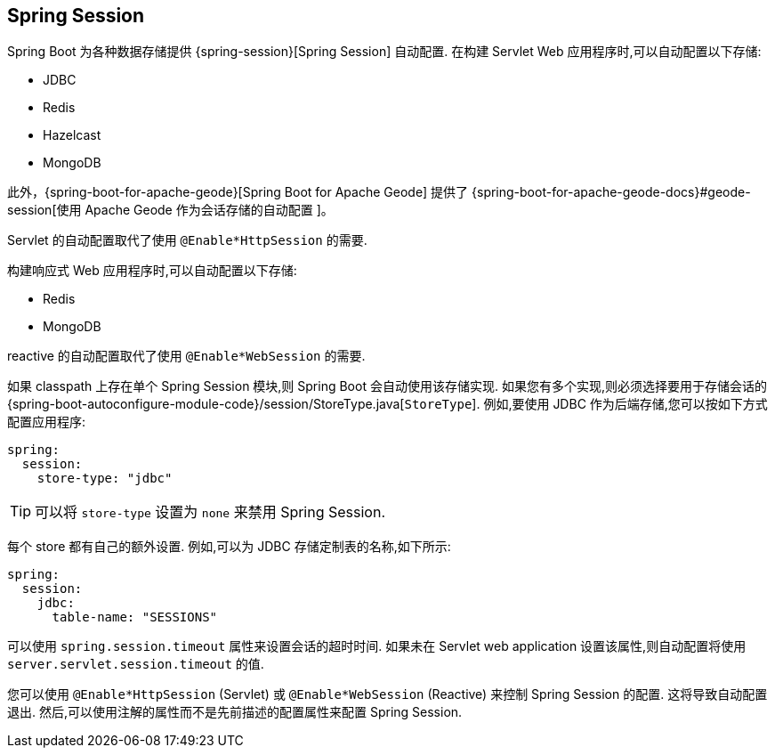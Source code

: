 [[web.spring-session]]
== Spring Session
Spring Boot 为各种数据存储提供 {spring-session}[Spring Session]  自动配置. 在构建 Servlet Web 应用程序时,可以自动配置以下存储:

* JDBC
* Redis
* Hazelcast
* MongoDB

此外，{spring-boot-for-apache-geode}[Spring Boot for Apache Geode] 提供了 {spring-boot-for-apache-geode-docs}#geode-session[使用 Apache Geode 作为会话存储的自动配置 ]。

Servlet 的自动配置取代了使用 `@Enable*HttpSession` 的需要.

构建响应式 Web 应用程序时,可以自动配置以下存储:

* Redis
* MongoDB

reactive 的自动配置取代了使用 `@Enable*WebSession` 的需要.

如果 classpath 上存在单个 Spring Session 模块,则 Spring Boot 会自动使用该存储实现. 如果您有多个实现,则必须选择要用于存储会话的 {spring-boot-autoconfigure-module-code}/session/StoreType.java[`StoreType`].  例如,要使用 JDBC 作为后端存储,您可以按如下方式配置应用程序:

[source,yaml,indent=0,subs="verbatim",configprops,configblocks]
----
	spring:
	  session:
	    store-type: "jdbc"
----

TIP: 可以将 `store-type` 设置为 `none` 来禁用 Spring Session.

每个 store 都有自己的额外设置. 例如,可以为 JDBC 存储定制表的名称,如下所示:

[source,yaml,indent=0,subs="verbatim",configprops,configblocks]
----
	spring:
	  session:
	    jdbc:
	      table-name: "SESSIONS"
----

可以使用 `spring.session.timeout` 属性来设置会话的超时时间. 如果未在 Servlet web application 设置该属性,则自动配置将使用 `server.servlet.session.timeout` 的值.

您可以使用 `@Enable*HttpSession` (Servlet) 或 `@Enable*WebSession`  (Reactive) 来控制 Spring Session 的配置. 这将导致自动配置退出. 然后,可以使用注解的属性而不是先前描述的配置属性来配置 Spring Session.
